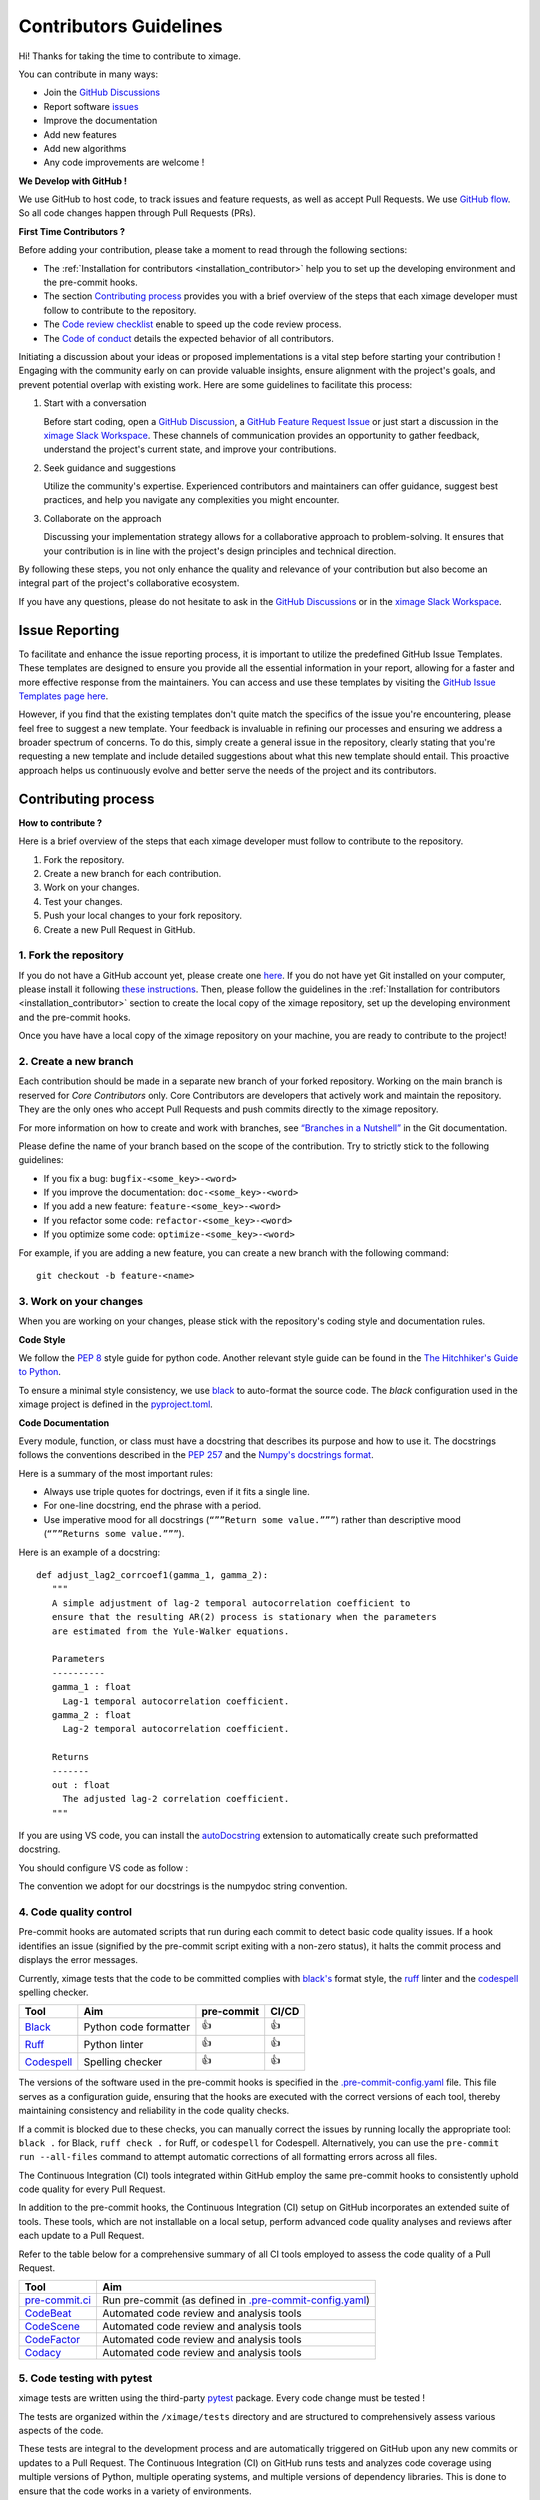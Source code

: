 Contributors Guidelines
===========================

Hi! Thanks for taking the time to contribute to ximage.

You can contribute in many ways:

- Join the `GitHub Discussions <https://github.com/ghiggi/ximage/discussions>`__
- Report software `issues <#issue-reporting>`__
- Improve the documentation
- Add new features
- Add new algorithms
- Any code improvements are welcome !

**We Develop with GitHub !**

We use GitHub to host code, to track issues and feature requests, as well as accept Pull Requests.
We use `GitHub flow <https://docs.github.com/en/get-started/quickstart/github-flow>`__.
So all code changes happen through Pull Requests (PRs).


**First Time Contributors ?**

Before adding your contribution, please take a moment to read through the following sections:

- The :ref:`Installation for contributors <installation_contributor>` help you to set up the developing environment and the pre-commit hooks.
- The section `Contributing process <#contributing-process>`__ provides you with a brief overview of the steps that each ximage developer must follow to contribute to the repository.
- The `Code review checklist <#code-review-checklist>`__ enable to speed up the code review process.
- The `Code of conduct <https://github.com/ghiggi/ximage/blob/main/CODE_OF_CONDUCT.md>`__ details the expected behavior of all contributors.

Initiating a discussion about your ideas or proposed implementations is a vital step before starting your contribution !
Engaging with the community early on can provide valuable insights, ensure alignment with the project's goals, and prevent potential overlap with existing work.
Here are some guidelines to facilitate this process:

1. Start with a conversation

   Before start coding, open a `GitHub Discussion <https://github.com/ghiggi/ximage/discussions>`__, a `GitHub Feature Request Issue <https://github.com/ghiggi/ximage/issues/new/choose>`__ or
   just start a discussion in the `ximage Slack Workspace <https://join.slack.com/t/xarray-tools/shared_invite/zt-28f5r0n75-ygNZN5omemhz72NM~WKUHA>`__.
   These channels of communication provides an opportunity to gather feedback, understand the project's current state, and improve your contributions.

2. Seek guidance and suggestions

   Utilize the community's expertise. Experienced contributors and maintainers can offer guidance, suggest best practices, and help you navigate any complexities you might encounter.

3. Collaborate on the approach

   Discussing your implementation strategy allows for a collaborative approach to problem-solving.
   It ensures that your contribution is in line with the project's design principles and technical direction.

By following these steps, you not only enhance the quality and relevance of your contribution but also become an integral part of the project's collaborative ecosystem.

If you have any questions, please do not hesitate to ask in the `GitHub Discussions <https://github.com/ghiggi/ximage/discussions>`__ or in the
`ximage Slack Workspace <https://join.slack.com/t/xarray-tools/shared_invite/zt-28f5r0n75-ygNZN5omemhz72NM~WKUHA>`__.


Issue Reporting
-----------------

To facilitate and enhance the issue reporting process, it is important to utilize the predefined GitHub Issue Templates.
These templates are designed to ensure you provide all the essential information in your report, allowing for a faster and more effective response from the maintainers.
You can access and use these templates by visiting the `GitHub Issue Templates page here <https://github.com/ghiggi/ximage/issues/new/choose>`__.

However, if you find that the existing templates don't quite match the specifics of the issue you're encountering, please feel free to suggest a new template.
Your feedback is invaluable in refining our processes and ensuring we address a broader spectrum of concerns.
To do this, simply create a general issue in the repository, clearly stating that you're requesting a new template and include detailed suggestions about what this new template should entail.
This proactive approach helps us continuously evolve and better serve the needs of the project and its contributors.


Contributing process
-----------------------

**How to contribute ?**


Here is a brief overview of the steps that each ximage developer must follow to contribute to the repository.

1. Fork the repository.
2. Create a new branch for each contribution.
3. Work on your changes.
4. Test your changes.
5. Push your local changes to your fork repository.
6. Create a new Pull Request in GitHub.


.. image:: /static/collaborative_process.png


1. Fork the repository
~~~~~~~~~~~~~~~~~~~~~~~

If you do not have a GitHub account yet, please create one `here <https://github.com/join>`__.
If you do not have yet Git installed on your computer, please install it following `these instructions <https://github.com/git-guides/install-git>`__.
Then, please follow the guidelines in the :ref:`Installation for contributors <installation_contributor>` section
to create the local copy of the ximage repository, set up the developing environment and the pre-commit hooks.

Once you have have a local copy of the ximage repository on your machine, you are ready to
contribute to the project!


2. Create a new branch
~~~~~~~~~~~~~~~~~~~~~~~

Each contribution should be made in a separate new branch of your forked repository.
Working on the main branch is reserved for *Core Contributors* only.
Core Contributors are developers that actively work and maintain the repository.
They are the only ones who accept Pull Requests and push commits directly to the ximage repository.

For more information on how to create and work with branches, see
`“Branches in a Nutshell” <https://git-scm.com/book/en/v2/Git-Branching-Branches-in-a-Nutshell>`__
in the Git documentation.

Please define the name of your branch based on the scope of the contribution. Try to strictly stick to the following guidelines:

-  If you fix a bug: ``bugfix-<some_key>-<word>``
-  If you improve the documentation: ``doc-<some_key>-<word>``
-  If you add a new feature: ``feature-<some_key>-<word>``
-  If you refactor some code: ``refactor-<some_key>-<word>``
-  If you optimize some code: ``optimize-<some_key>-<word>``

For example, if you are adding a new feature, you can create a new branch with the following command:

::

   git checkout -b feature-<name>


3. Work on your changes
~~~~~~~~~~~~~~~~~~~~~~~~~~


When you are working on your changes, please stick with the repository's coding style and documentation rules.

**Code Style**

We follow the `PEP 8 <https://pep8.org/>`__ style guide for python code.
Another relevant style guide can be found in the `The Hitchhiker's Guide to Python <https://docs.python-guide.org/writing/style/>`__.

To ensure a minimal style consistency, we use `black <https://black.readthedocs.io/en/stable/>`__ to auto-format the source code.
The *black* configuration used in the ximage project is
defined in the `pyproject.toml <https://github.com/ghiggi/ximage/blob/main/pyproject.toml>`__.


**Code Documentation**

Every module, function, or class must have a docstring that describes its purpose and how to use it.
The docstrings follows the conventions described in the `PEP 257 <https://www.python.org/dev/peps/pep-0257/#multi-line-docstrings>`__
and the `Numpy's docstrings format <https://numpydoc.readthedocs.io/en/latest/format.html>`__.

Here is a summary of the most important rules:

-  Always use triple quotes for doctrings, even if it fits a single
   line.

-  For one-line docstring, end the phrase with a period.

-  Use imperative mood for all docstrings (``“””Return some value.”””``)
   rather than descriptive mood (``“””Returns some value.”””``).

Here is an example of a docstring:

::

    def adjust_lag2_corrcoef1(gamma_1, gamma_2):
       """
       A simple adjustment of lag-2 temporal autocorrelation coefficient to
       ensure that the resulting AR(2) process is stationary when the parameters
       are estimated from the Yule-Walker equations.

       Parameters
       ----------
       gamma_1 : float
         Lag-1 temporal autocorrelation coefficient.
       gamma_2 : float
         Lag-2 temporal autocorrelation coefficient.

       Returns
       -------
       out : float
         The adjusted lag-2 correlation coefficient.
       """


If you are using VS code, you can install the  `autoDocstring <https://marketplace.visualstudio.com/items?itemName=njpwerner.autodocstring>`_
extension to automatically create such preformatted docstring.

You should configure VS code as follow :


.. image:: /static/vs_code_settings.png


The convention we adopt for our docstrings is the numpydoc string convention.

.. _code_quality_control:

4. Code quality control
~~~~~~~~~~~~~~~~~~~~~~~~~~~


Pre-commit hooks are automated scripts that run during each commit to detect basic code quality issues.
If a hook identifies an issue (signified by the pre-commit script exiting with a non-zero status), it halts the commit process and displays the error messages.

Currently, ximage tests that the code to be committed complies with `black's  <https://github.com/psf/black>`__ format style,
the `ruff <https://github.com/charliermarsh/ruff>`__ linter and the `codespell <https://github.com/codespell-project/codespell>`__ spelling checker.

+-----------------------------------------------------------------------------------------------+------------------------------------------------------------------+------------+-------+
|  Tool                                                                                         | Aim                                                              | pre-commit | CI/CD |
+===============================================================================================+==================================================================+============+=======+
| `Black <https://black.readthedocs.io/en/stable/>`__                                           | Python code formatter                                            | 👍         | 👍    |
+-----------------------------------------------------------------------------------------------+------------------------------------------------------------------+------------+-------+
| `Ruff  <https://github.com/charliermarsh/ruff>`__                                             | Python linter                                                    | 👍         | 👍    |
+-----------------------------------------------------------------------------------------------+------------------------------------------------------------------+------------+-------+
| `Codespell  <https://github.com/codespell-project/codespell>`__                               | Spelling checker                                                 | 👍         | 👍    |
+-----------------------------------------------------------------------------------------------+------------------------------------------------------------------+------------+-------+

The versions of the software used in the pre-commit hooks is specified in the `.pre-commit-config.yaml <https://github.com/ghiggi/ximage/blob/main/.pre-commit-config.yaml>`__ file.
This file serves as a configuration guide, ensuring that the hooks are executed with the correct versions of each tool, thereby maintaining consistency and reliability in the code quality checks.

If a commit is blocked due to these checks, you can manually correct the issues by running locally the appropriate tool: ``black .`` for Black, ``ruff check .`` for Ruff, or ``codespell`` for Codespell.
Alternatively, you can use the ``pre-commit run --all-files`` command to attempt automatic corrections of all formatting errors across all files.

The Continuous Integration (CI) tools integrated within GitHub employ the same pre-commit hooks to consistently uphold code quality for every Pull Request.

In addition to the pre-commit hooks, the Continuous Integration (CI) setup on GitHub incorporates an extended suite of tools.
These tools, which are not installable on a local setup, perform advanced code quality analyses and reviews after each update to a Pull Request.

Refer to the table below for a comprehensive summary of all CI tools employed to assess the code quality of a Pull Request.

+----------------------------------------------------+-------------------------------------------------------------------------------------------------------------------------------------+
| Tool                                               | Aim                                                                                                                                 |
+====================================================+=====================================================================================================================================+
| `pre-commit.ci <https://pre-commit.ci/>`__         | Run pre-commit (as defined in `.pre-commit-config.yaml <https://github.com/ghiggi/ximage/blob/main/.pre-commit-config.yaml>`__)     |
+----------------------------------------------------+-------------------------------------------------------------------------------------------------------------------------------------+
| `CodeBeat <https://codebeat.co/>`__                | Automated code review and analysis tools                                                                                            |
+----------------------------------------------------+-------------------------------------------------------------------------------------------------------------------------------------+
| `CodeScene <https://codescene.com/>`__             | Automated code review and analysis tools                                                                                            |
+----------------------------------------------------+-------------------------------------------------------------------------------------------------------------------------------------+
| `CodeFactor <https://www.codefactor.io/>`__        | Automated code review and analysis tools                                                                                            |
+----------------------------------------------------+-------------------------------------------------------------------------------------------------------------------------------------+
| `Codacy <https://www.codacy.com/>`__               | Automated code review and analysis tools                                                                                            |
+----------------------------------------------------+-------------------------------------------------------------------------------------------------------------------------------------+


5. Code testing with pytest
~~~~~~~~~~~~~~~~~~~~~~~~~~~~~~~~

ximage tests are written using the third-party `pytest <https://docs.pytest.org>`_ package. Every code change must be tested !

The tests are organized within the ``/ximage/tests`` directory and are structured to comprehensively assess various aspects of the code.

These tests are integral to the development process and are automatically triggered on GitHub upon any new commits or updates to a Pull Request.
The Continuous Integration (CI) on GitHub runs tests and analyzes code coverage using multiple versions of Python,
multiple operating systems, and multiple versions of dependency libraries. This is done to ensure that the code works in a variety of environments.

The following tools are used:

+-----------------------------------------------------------------------------------------------+------------------------------------------------------------------+
|  Tool                                                                                         | Aim                                                              |
+===============================================================================================+==================================================================+
| `Pytest  <https://docs.pytest.org>`__                                                         | Execute unit tests and functional tests                          |
+-----------------------------------------------------------------------------------------------+------------------------------------------------------------------+
| `Coverage <https://coverage.readthedocs.io/>`__                                               | Measure the code coverage of the project's unit tests            |
+-----------------------------------------------------------------------------------------------+------------------------------------------------------------------+
| `CodeCov    <https://about.codecov.io/>`__                                                    | Uses Coverage to track and analyze code coverage over time.      |
+-----------------------------------------------------------------------------------------------+------------------------------------------------------------------+
| `Coveralls    <https://coveralls.io/>`__                                                      | Uses Coverage to track and analyze code coverage over time.      |
+-----------------------------------------------------------------------------------------------+------------------------------------------------------------------+


For contributors interested in running the tests locally:

1. Ensure you have the :ref:`development environment <installation_standard>` correctly set up.
2. Navigate to the ximage root directory.
3. Execute the following command to run the entire test suite:

.. code-block:: bash

	pytest

For more focused testing or during specific feature development, you may run subsets of tests.
This can be done by specifying either a sub-directory or a particular test module.

Run tests in a specific sub-directory:

.. code-block:: bash

    pytest ximage/tests/<test_subdirectory>/

Run a particular test module:

.. code-block:: bash

    pytest ximage/tests/<test_subdirectory>/test_<module_name>.py

These options provide flexibility, allowing you to efficiently target and validate specific components of the ximage software.

.. note::
   Each test module must be prefixed with ``test_`` to be recognized and selected by pytest.
   This naming pattern is a standard convention in pytest and helps in the automatic discovery of test files.


6. Push your changes to your fork repository
~~~~~~~~~~~~~~~~~~~~~~~~~~~~~~~~~~~~~~~~~~~~~

During this process, pre-commit hooks will be run. Your commit will be
allowed only if quality requirements are fulfilled.

If you encounter errors, you can attempt to fix the formatting errors with the following command:

::

   pre-commit run --all-files


7. Create a new Pull Request in GitHub.
~~~~~~~~~~~~~~~~~~~~~~~~~~~~~~~~~~~~~~~~


Once your code has been uploaded into your ximage fork, you can create a Pull Request (PR) to the ximage main branch.

Recommendation for the Pull Requests:

-  Please fill it out accurately the Pull Request template.
-  It is perfectly fine to make many small commits as you work on a Pull Request. GitHub will automatically squash all the commits before merging the Pull Request.
-  If adding a new feature:

   -  Provide a convincing reason to add the new feature. Ideally, propose your idea through a `Feature Request Issue <https://github.com/ghiggi/ximage/issues/new/choose>`__ and obtain approval before starting work on it. Alternatively, you can present your ideas in the `GitHub Discussions <https://github.com/ghiggi/ximage/discussions>`__ or in the `ximage Slack Workspace <https://join.slack.com/t/xarray-tools/shared_invite/zt-28f5r0n75-ygNZN5omemhz72NM~WKUHA>`__.
   -  Implement unit tests to verify the functionality of the new feature. This ensures that your addition works as intended and maintains the quality of the codebase.

-  If fixing bug:

   -  Provide a comprehensive description of the bug within your Pull Request. This aids reviewers in understanding the issue and the impact of your fix.
   -  If your Pull Request addresses a specific issue, add ``(fix #xxxx)`` in your PR title to link the PR to the issue and enhance the clarity of release logs. For example, the title of a PR fixing issue ``#3899`` would be ``<your PR title> (fix #3899)``.
   -  If applicable, ensure that your fix includes appropriate tests. Adding tests for your bug fix helps prevent future regressions and maintains the stability of the software.


Code review checklist
---------------------

-  Once your Pull Request is ready, ask the maintainers to review your code.
-  When you are done with the changes suggested by the reviewers, do another  self review of the code and write a comment to notify the reviewer,
   that the Pull Request is ready for another iteration.
-  Resolve all the review comments, making sure they are all addressed before another review iteration.
-  If you are not going to follow a code review recommendations, please add a comment explaining why you think the reviewer suggestion is not relevant.
-  Avoid writing comment like “done” of “fixed” on each code review comment.
   Reviewers assume you will do all suggested changes, unless you have a reason not to do some of them.


Credits
-------

Thank you to all the people who have already contributed to ximage repository!

If you have contributed code or documentation to ximage, add your name to the `AUTHORS.md <https://github.com/ghiggi/ximage/blob/main/AUTHORS.md>`__ file.
